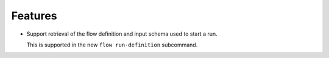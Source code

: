 Features
--------

-   Support retrieval of the flow definition and input schema used to start a run.

    This is supported in the new ``flow run-definition`` subcommand.
